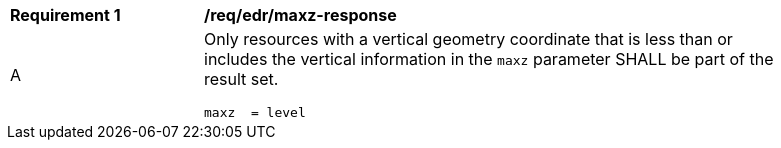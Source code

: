 [[req_edr_maxz-response]]
[width="90%",cols="2,6a"]
|===
|*Requirement {counter:req-id}* | */req/edr/maxz-response* 
^|A |Only resources with a vertical geometry coordinate that is less than or includes the vertical information in the `maxz` parameter SHALL be part of the result set.

[source,java]
----
maxz  = level

----
|===
